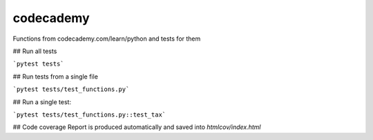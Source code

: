 codecademy
----------

.. image:: https://travis-ci.org/testlikeachamp/codecademy.svg?branch=master
    :target: https://travis-ci.org/testlikeachamp/codecademy
.. image:: https://codecov.io/github/testlikeachamp/codecademy/coverage.svg?branch=master
   :target: https://codecov.io/github/testlikeachamp/codecademy
   :alt: codecov.io

Functions from codecademy.com/learn/python and tests for them


## Run all tests

```pytest tests```


## Run tests from a single file

```pytest tests/test_functions.py```


## Run a single test:

```pytest tests/test_functions.py::test_tax```


## Code coverage
Report is produced automatically and saved into `htmlcov/index.html`
